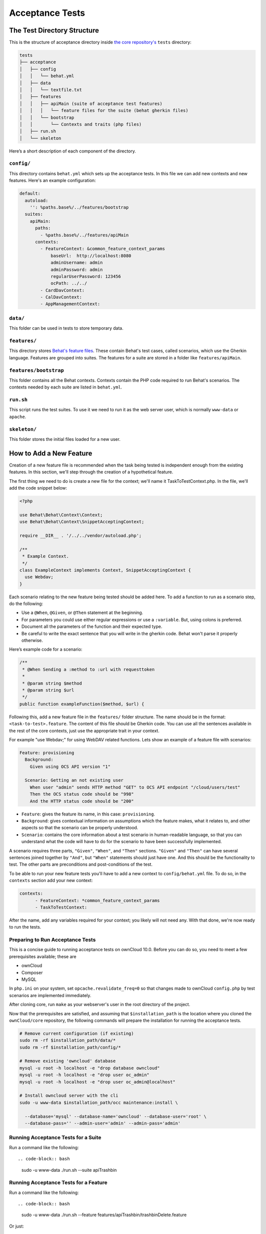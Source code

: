 ================
Acceptance Tests
================

The Test Directory Structure
----------------------------

This is the structure of acceptance directory inside `the core repository's`_ ``tests`` directory:

.. code-block:: bash

    tests
    ├── acceptance
    │   ├── config
    │   │   └── behat.yml
    │   ├── data
    │   │   └── textfile.txt
    │   ├── features
    │   │   ├── apiMain (suite of acceptance test features)
    │   │   │   └── feature files for the suite (behat gherkin files)
    │   │   └── bootstrap
    │   │       └── Contexts and traits (php files)
    │   ├── run.sh
    │   └── skeleton

Here’s a short description of each component of the directory.

``config/``
~~~~~~~~~~~

This directory contains ``behat.yml`` which sets up the acceptance tests.
In this file we can add new contexts and new features.
Here's an example configuration:

.. code-block:: yaml

    default:
      autoload:
        '': %paths.base%/../features/bootstrap
      suites:
        apiMain:
          paths:
            - %paths.base%/../features/apiMain
          contexts:
            - FeatureContext: &common_feature_context_params
                baseUrl:  http://localhost:8080
                adminUsername: admin
                adminPassword: admin
                regularUserPassword: 123456
                ocPath: ../../
            - CardDavContext:
            - CalDavContext:
            - AppManagementContext:

``data/``
~~~~~~~~~

This folder can be used in tests to store temporary data.

``features/``
~~~~~~~~~~~~~

This directory stores `Behat's feature files`_. 
These contain Behat's test cases, called scenarios, which use the Gherkin language.
Features are grouped into suites. The features for a suite are stored in a folder like ``features/apiMain``.

``features/bootstrap``
~~~~~~~~~~~~~~~~~~~~~

This folder contains all the Behat contexts. 
Contexts contain the PHP code required to run Behat's scenarios. 
The contexts needed by each suite are listed in ``behat.yml``.

``run.sh``
~~~~~~~~~~
  
This script runs the test suites.
To use it we need to run it as the web server user, which is normally ``www-data`` or ``apache``.

``skeleton/``
~~~~~~~~~~~~~

This folder stores the initial files loaded for a new user.

How to Add a New Feature
------------------------

Creation of a new feature file is recommended when the task being tested is independent enough from the existing features.
In this section, we'll step through the creation of a hypothetical feature.

The first thing we need to do is create a new file for the context; we'll name it TaskToTestContext.php.
In the file, we'll add the code snippet below:

.. code-block:: php

    <?php

    use Behat\Behat\Context\Context;
    use Behat\Behat\Context\SnippetAcceptingContext;

    require __DIR__ . '/../../vendor/autoload.php';

    /**
     * Example Context.
     */
    class ExampleContext implements Context, SnippetAcceptingContext {
      use Webdav;
    }

Each scenario relating to the new feature being tested should be added here.
To add a function to run as a scenario step, do the following:

- Use a ``@When``, ``@Given``, or ``@Then`` statement at the beginning.
- For parameters you could use either regular expressions or use a ``:variable``. But, using colons is preferred.
- Document all the parameters of the function and their expected type.
- Be careful to write the exact sentence that you will write in the gherkin code. Behat won't parse it properly otherwise.


Here’s example code for a scenario:

.. code-block:: php

  /**
   * @When Sending a :method to :url with requesttoken
   *
   * @param string $method
   * @param string $url
   */
  public function exampleFunction($method, $url) {


Following this, add a new feature file in the ``features/`` folder structure.
The name should be in the format: ``<task-to-test>.feature``.
The content of this file should be Gherkin code. 
You can use all the sentences available in the rest of the core contexts, just use the appropriate trait in your context.

For example "use Webdav;" for using WebDAV related functions.
Lets show an example of a feature file with scenarios:

.. code-block:: yaml

    Feature: provisioning
      Background:
        Given using OCS API version "1"

      Scenario: Getting an not existing user
        When user "admin" sends HTTP method "GET" to OCS API endpoint "/cloud/users/test"
        Then the OCS status code should be "998"
        And the HTTP status code should be "200"

- ``Feature``: gives the feature its name, in this case: ``provisioning``.
- ``Background``: gives contextual information on assumptions which the feature makes, what it relates to, and other aspects so that the scenario can be properly understood.
- ``Scenario``: contains the core information about a test scenario in human-readable language, so that you can understand what the code will have to do for the scenario to have been successfully implemented. 

A scenario requires three parts, ``"Given"``, ``"When"``, and ``"Then"`` sections. 
``"Given"`` and ``"Then"`` can have several sentences joined together by ``"And"``, but ``"When"`` statements should just have one.
And this should be the functionality to test.
The other parts are preconditions and post-conditions of the test. 

To be able to run your new feature tests you'll have to add a new context to ``config/behat.yml`` file.
To do so, in the ``contexts`` section add your new context:

.. code-block:: yaml

    contexts:
          - FeatureContext: *common_feature_context_params
          - TaskToTestContext:

After the name, add any variables required for your context; you likely will not need any.
With that done, we're now ready to run the tests.

Preparing to Run Acceptance Tests
~~~~~~~~~~~~~~~~~~~~~~~~~~~~~~~~~

This is a concise guide to running acceptance tests on ownCloud 10.0.
Before you can do so, you need to meet a few prerequisites available; these are

- ownCloud 
- Composer 
- MySQL

In ``php.ini`` on your system, set ``opcache.revalidate_freq=0`` so that changes made to ownCloud ``config.php`` by test scenarios are implemented immediately.

After cloning core, run ``make`` as your webserver's user in the root directory of the project.

.. NOTE: 
   Having a clean database is a also good idea.

Now that the prerequisites are satisfied, and assuming that ``$installation_path`` is the location where you cloned the ``ownCloud/core`` repository, the following commands will prepare the installation for running the acceptance tests.

.. code-block:: bash

    # Remove current configuration (if existing)
    sudo rm -rf $installation_path/data/*
    sudo rm -rf $installation_path/config/*
    
    # Remove existing 'owncloud' database 
    mysql -u root -h localhost -e "drop database owncloud"
    mysql -u root -h localhost -e "drop user oc_admin"
    mysql -u root -h localhost -e "drop user oc_admin@localhost"
    
    # Install owncloud server with the cli
    sudo -u www-data $installation_path/occ maintenance:install \
      
      --database='mysql' --database-name='owncloud' --database-user='root' \
      --database-pass='' --admin-user='admin' --admin-pass='admin'

Running Acceptance Tests for a Suite
~~~~~~~~~~~~~~~~~~~~~~~~~~~~~~~~~~~~

Run a command like the following::

.. code-block:: bash

  sudo -u www-data ./run.sh --suite apiTrashbin

Running Acceptance Tests for a Feature
~~~~~~~~~~~~~~~~~~~~~~~~~~~~~~~~~~~~~~

Run a command like the following::

.. code-block:: bash

  sudo -u www-data ./run.sh --feature features/apiTrashbin/trashbinDelete.feature

Or just::

.. code-block:: bash

  sudo -u www-data ./run.sh features/apiTrashbin/trashbinDelete.feature

Running Acceptance Tests for a Tag
~~~~~~~~~~~~~~~~~~~~~~~~~~~~~~~~~~

Some test scenarios are tagged. For example, tests that are known to fail and are awaiting fixes are tagged ``@skip``.
To run test scenarios with a particular tag::

.. code-block:: bash

  sudo -u www-data ./run.sh --suite apiTrashbin --tags @skip

Displaying the ownCloud Log
~~~~~~~~~~~~~~~~~~~~~~~~~~~

It can be useful to see the tail of the ownCloud log when the test run ends. To do that, specify ``--show-oc-logs``::

.. code-block:: bash

  sudo -u www-data ./run.sh --suite apiTrashbin --show-oc-logs

Optional Environment Variables
~~~~~~~~~~~~~~~~~~~~~~~~~~~~~~

If you want to use an alternative home name using the ``env`` variable add to the execution ``OC_TEST_ALT_HOME=1``, as in the following example:

  sudo -u www-data OC_TEST_ALT_HOME=1 ./run.sh features/task-to-test.feature

If you want to have encryption enabled add ``OC_TEST_ENCRYPTION_ENABLED=1``, as in the following example:

  sudo -u www-data OC_TEST_ENCRYPTION_ENABLED=1 ./run.sh features/task-to-test.feature

For more information on Behat, and how to write acceptance tests using it, check out `the online documentation`_.

.. Links
   
.. _the core repository's: https://github.com/owncloud/core
.. _Behat's feature files: http://docs.behat.org/en/v2.5/guides/1.gherkin.html
.. _the online documentation: http://behat.org/en/latest/guides.html

